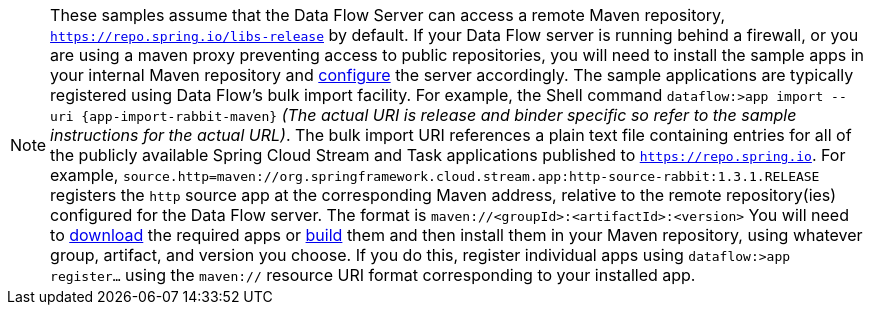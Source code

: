 NOTE: These samples assume that the Data Flow Server can access a remote Maven repository, `https://repo.spring.io/libs-release` by default. If your Data Flow server is running behind a firewall, or you are using a maven proxy preventing
access to public repositories, you will need to install the sample apps in your internal Maven repository and https://docs.spring.io/spring-cloud-dataflow/docs/current/reference/htmlsingle/#getting-started-maven-configuration[configure]
the server accordingly.  The sample applications are typically registered using Data Flow's bulk import facility. For example, the Shell command `dataflow:>app import --uri {app-import-rabbit-maven}` _(The actual URI is release and binder specific so refer to the sample instructions for the actual URL)_.
The bulk import URI references a plain text file containing entries for all of the publicly available Spring Cloud Stream and Task applications published to `https://repo.spring.io`. For example,
`source.http=maven://org.springframework.cloud.stream.app:http-source-rabbit:1.3.1.RELEASE` registers the `http` source app at the corresponding Maven address, relative to the remote repository(ies) configured for the
Data Flow server. The format is `maven://<groupId>:<artifactId>:<version>`  You will need to https://repo.spring.io/libs-release/org/springframework/cloud/stream/app/spring-cloud-stream-app-descriptor/Bacon.RELEASE/spring-cloud-stream-app-descriptor-Bacon.RELEASE.rabbit-apps-maven-repo-url.properties[download] the required apps or https://github.com/spring-cloud-stream-app-starters[build] them and then install them in your Maven repository, using whatever group, artifact, and version you choose. If you do
this, register individual apps using `dataflow:>app register...` using the `maven://` resource URI format corresponding to your installed app.
